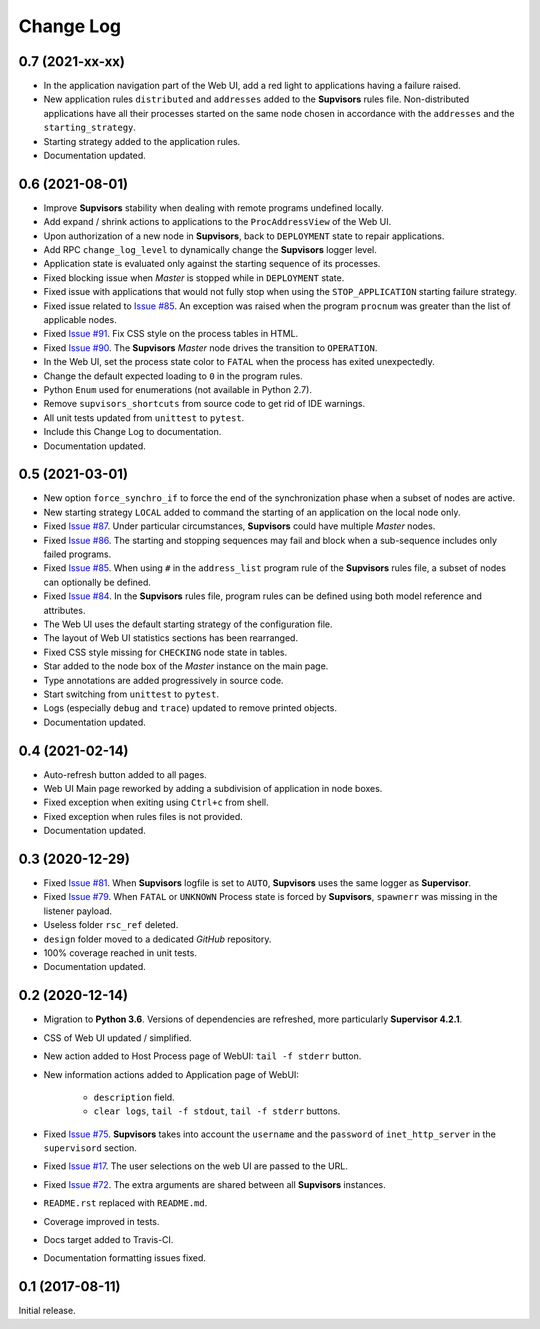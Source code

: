 Change Log
==========

0.7 (2021-xx-xx)
----------------

* In the application navigation part of the Web UI, add a red light to applications having a failure raised.

* New application rules ``distributed`` and ``addresses`` added to the **Supvisors** rules file.
  Non-distributed applications have all their processes started on the same node chosen in accordance with the
  ``addresses`` and the ``starting_strategy``.

* Starting strategy added to the application rules.

* Documentation updated.


0.6 (2021-08-01)
----------------

* Improve **Supvisors** stability when dealing with remote programs undefined locally.

* Add expand / shrink actions to applications to the ``ProcAddressView`` of the Web UI.

* Upon authorization of a new node in **Supvisors**, back to ``DEPLOYMENT`` state to repair applications.

* Add RPC ``change_log_level`` to dynamically change the **Supvisors** logger level.

* Application state is evaluated only against the starting sequence of its processes.

* Fixed blocking issue when *Master* is stopped while in ``DEPLOYMENT`` state.

* Fixed issue with applications that would not fully stop when using the ``STOP_APPLICATION`` starting failure strategy.

* Fixed issue related to `Issue #85 <https://github.com/julien6387/supvisors/issues/85>`_.
  An exception was raised when the program ``procnum`` was greater than the list of applicable nodes.

* Fixed `Issue #91 <https://github.com/julien6387/supvisors/issues/91>`_.
  Fix CSS style on the process tables in HTML.

* Fixed `Issue #90 <https://github.com/julien6387/supvisors/issues/90>`_.
  The **Supvisors** *Master* node drives the transition to ``OPERATION``.

* In the Web UI, set the process state color to ``FATAL`` when the process has exited unexpectedly.

* Change the default expected loading to ``0`` in the program rules.

* Python ``Enum`` used for enumerations (not available in Python 2.7).

* Remove ``supvisors_shortcuts`` from source code to get rid of IDE warnings.

* All unit tests updated from ``unittest`` to ``pytest``.

* Include this Change Log to documentation.

* Documentation updated.


0.5 (2021-03-01)
----------------

* New option ``force_synchro_if`` to force the end of the synchronization phase when a subset of nodes are active.

* New starting strategy ``LOCAL`` added to command the starting of an application on the local node only.

* Fixed `Issue #87 <https://github.com/julien6387/supvisors/issues/87>`_.
  Under particular circumstances, **Supvisors** could have multiple *Master* nodes.

* Fixed `Issue #86 <https://github.com/julien6387/supvisors/issues/86>`_.
  The starting and stopping sequences may fail and block when a sub-sequence includes only failed programs.

* Fixed `Issue #85 <https://github.com/julien6387/supvisors/issues/85>`_.
  When using ``#`` in the ``address_list`` program rule of the **Supvisors** rules file, a subset of nodes can optionally be defined.

* Fixed `Issue #84 <https://github.com/julien6387/supvisors/issues/84>`_.
  In the **Supvisors** rules file, program rules can be defined using both model reference and attributes.

* The Web UI uses the default starting strategy of the configuration file.

* The layout of Web UI statistics sections has been rearranged.

* Fixed CSS style missing for ``CHECKING`` node state in tables.

* Star added to the node box of the *Master* instance on the main page.

* Type annotations are added progressively in source code.

* Start switching from ``unittest`` to ``pytest``.

* Logs (especially ``debug`` and ``trace``) updated to remove printed objects.

* Documentation updated.


0.4 (2021-02-14)
----------------

* Auto-refresh button added to all pages.

* Web UI Main page reworked by adding a subdivision of application in node boxes.

* Fixed exception when exiting using ``Ctrl+c`` from shell.

* Fixed exception when rules files is not provided.

* Documentation updated.


0.3 (2020-12-29)
----------------

* Fixed `Issue #81 <https://github.com/julien6387/supvisors/issues/81>`_.
  When **Supvisors** logfile is set to ``AUTO``, **Supvisors** uses the same logger as **Supervisor**.

* Fixed `Issue #79 <https://github.com/julien6387/supvisors/issues/79>`_.
  When ``FATAL`` or ``UNKNOWN`` Process state is forced by **Supvisors**, ``spawnerr`` was missing in the listener payload.

* Useless folder ``rsc_ref`` deleted.

* ``design`` folder moved to a dedicated *GitHub* repository.

* 100% coverage reached in unit tests.

* Documentation updated.


0.2 (2020-12-14)
----------------

* Migration to **Python 3.6**.
  Versions of dependencies are refreshed, more particularly **Supervisor 4.2.1**.

* CSS of Web UI updated / simplified.

* New action added to Host Process page of WebUI: ``tail -f stderr`` button.

* New information actions added to Application page of WebUI:

    * ``description`` field.
    * ``clear logs``, ``tail -f stdout``, ``tail -f stderr`` buttons.

* Fixed `Issue #75 <https://github.com/julien6387/supvisors/issues/75>`_.
  **Supvisors** takes into account the ``username`` and the ``password`` of ``inet_http_server`` in the ``supervisord`` section.

* Fixed `Issue #17 <https://github.com/julien6387/supvisors/issues/17>`_.
  The user selections on the web UI are passed to the URL.

* Fixed `Issue #72 <https://github.com/julien6387/supvisors/issues/72>`_.
  The extra arguments are shared between all **Supvisors** instances.

* ``README.rst`` replaced with ``README.md``.

* Coverage improved in tests.

* Docs target added to Travis-CI.

* Documentation formatting issues fixed.


0.1 (2017-08-11)
----------------

Initial release.
